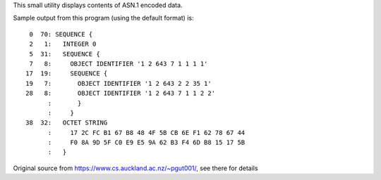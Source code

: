 This small utility displays contents of ASN.1 encoded data.

Sample output from this program (using the default format) is::

      0  70: SEQUENCE {
      2   1:   INTEGER 0
      5  31:   SEQUENCE {
      7   8:     OBJECT IDENTIFIER '1 2 643 7 1 1 1 1'
     17  19:     SEQUENCE {
     19   7:       OBJECT IDENTIFIER '1 2 643 2 2 35 1'
     28   8:       OBJECT IDENTIFIER '1 2 643 7 1 1 2 2'
           :       }
           :     }
     38  32:   OCTET STRING
           :     17 2C FC B1 67 B8 48 4F 5B CB 6E F1 62 78 67 44
           :     F0 8A 9D 5F C0 E9 E5 9A 62 B3 F4 6D B8 15 17 5B
           :   }

Original source from https://www.cs.auckland.ac.nz/~pgut001/, see there for details

